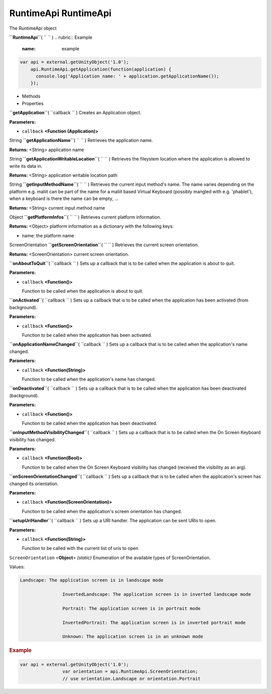 .. _sdk_runtimeapi_runtimeapi:
RuntimeApi RuntimeApi
=====================


The RuntimeApi object

**``RuntimeApi``**\ ( ``  `` )
.. rubric:: Example
   :name: example

.. code:: code

      var api = external.getUnityObject('1.0');
          api.RuntimeApi.getApplication(function(application) {
            console.log('Application name: ' + application.getApplicationName());
          });

-  Methods
-  Properties

**``getApplication``**\ ( ``callback `` )
Creates an Application object.

**Parameters:**

-  ``callback`` **<Function (Application)>**

String **``getApplicationName``**\ ( ``  `` )
Retrieves the application name.

**Returns:** <String>
application name

String **``getApplicationWritableLocation``**\ ( ``  `` )
Retrieves the fileystem location where the application is allowed to
write its data in.

**Returns:** <String>
application writable location path

String **``getInputMethodName``**\ ( ``  `` )
Retrieves the current input method's name. The name varies depending on
the platform e.g. maliit can be part of the name for a maliit based
Virtual Keyboard (possibly mangled with e.g. 'phablet'), when a keyboard
is there the name can be empty, ...

**Returns:** <String>
current input method name

Object **``getPlatformInfos``**\ ( ``  `` )
Retrieves current platform information.

**Returns:** <Object>
platform information as a dictionary with the following keys:

-  name: the platform name

ScreenOrientation **``getScreenOrientation``**\ ( ``  `` )
Retrieves the current screen orientation.

**Returns:** <ScreenOrientation>
current screen orientation.

**``onAboutToQuit``**\ ( ``callback `` )
Sets up a callback that is to be called when the application is about to
quit.

**Parameters:**

-  ``callback`` **<Function()>**

   Function to be called when the application is about to quit.

**``onActivated``**\ ( ``callback `` )
Sets up a callback that is to be called when the application has been
activated (from background).

**Parameters:**

-  ``callback`` **<Function()>**

   Function to be called when the application has been activated.

**``onApplicationNameChanged``**\ ( ``callback `` )
Sets up a callback that is to be called when the application's name
changed.

**Parameters:**

-  ``callback`` **<Function(String)>**

   Function to be called when the application's name has changed.

**``onDeactivated``**\ ( ``callback `` )
Sets up a callback that is to be called when the application has been
deactivated (background).

**Parameters:**

-  ``callback`` **<Function()>**

   Function to be called when the application has been deactivated.

**``onInputMethodVisibilityChanged``**\ ( ``callback `` )
Sets up a callback that is to be called when the On Screen Keyboard
visibility has changed.

**Parameters:**

-  ``callback`` **<Function(Bool)>**

   Function to be called when the On Screen Keyboard visibility has
   changed (received the visibility as an arg).

**``onScreenOrientationChanged``**\ ( ``callback `` )
Sets up a callback that is to be called when the application's screen
has changed its orientation.

**Parameters:**

-  ``callback`` **<Function(ScreenOrientation)>**

   Function to be called when the application's screen orientation has
   changed.

**``setupUriHandler``**\ ( ``callback `` )
Sets up a URI handler. The application can be sent URIs to open.

**Parameters:**

-  ``callback`` **<Function(String)>**

   Function to be called with the current list of uris to open

``ScreenOrientation`` <**Object**> *(static)*
Enumeration of the available types of ScreenOrientation.

Values:

.. code:: code

    Landscape: The application screen is in landscape mode

                    InvertedLandscape: The application screen is in inverted landscape mode

                    Portrait: The application screen is in portrait mode

                    InvertedPortrait: The application screen is in inverted portrait mode

                    Unknown: The application screen is in an unknown mode

.. rubric:: Example
   :name: example-1

.. code:: code

    var api = external.getUnityObject('1.0');
                    var orientation = api.RuntimeApi.ScreenOrientation;
                    // use orientation.Landscape or orientation.Portrait

